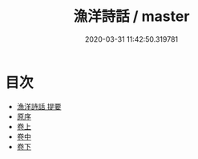 #+TITLE: 漁洋詩話 / master
#+DATE: 2020-03-31 11:42:50.319781
* 目次
 - [[file:KR4i0058_000.txt::000-1a][漁洋詩話 提要]]
 - [[file:KR4i0058_000.txt::000-4a][原序]]
 - [[file:KR4i0058_001.txt::001-1a][卷上]]
 - [[file:KR4i0058_002.txt::002-1a][卷中]]
 - [[file:KR4i0058_003.txt::003-1a][卷下]]
